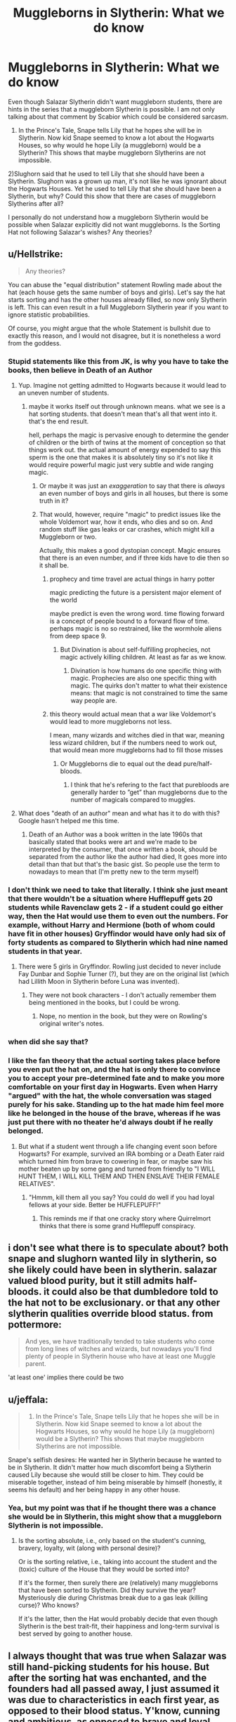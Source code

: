 #+TITLE: Muggleborns in Slytherin: What we do know

* Muggleborns in Slytherin: What we do know
:PROPERTIES:
:Score: 65
:DateUnix: 1542292805.0
:DateShort: 2018-Nov-15
:FlairText: Discussion
:END:
Even though Salazar Slytherin didn't want muggleborn students, there are hints in the series that a muggleborn Slytherin is possible. I am not only talking about that comment by Scabior which could be considered sarcasm.

1) In the Prince's Tale, Snape tells Lily that he hopes she will be in Slytherin. Now kid Snape seemed to know a lot about the Hogwarts Houses, so why would he hope Lily (a muggleborn) would be a Slytherin? This shows that maybe muggleborn Slytherins are not impossible.

2)Slughorn said that he used to tell Lily that she should have been a Slytherin. Slughorn was a grown up man, it's not like he was ignorant about the Hogwarts Houses. Yet he used to tell Lily that she should have been a Slytherin, but why? Could this show that there are cases of muggleborn Slytherins after all?

I personally do not understand how a muggleborn Slytherin would be possible when Salazar explicitly did not want muggleborns. Is the Sorting Hat not following Salazar's wishes? Any theories?


** u/Hellstrike:
#+begin_quote
  Any theories?
#+end_quote

You can abuse the "equal distribution" statement Rowling made about the hat (each house gets the same number of boys and girls). Let's say the hat starts sorting and has the other houses already filled, so now only Slytherin is left. This can even result in a full Muggleborn Slytherin year if you want to ignore statistic probabilities.

Of course, you might argue that the whole Statement is bullshit due to exactly this reason, and I would not disagree, but it is nonetheless a word from the goddess.
:PROPERTIES:
:Author: Hellstrike
:Score: 39
:DateUnix: 1542293282.0
:DateShort: 2018-Nov-15
:END:

*** Stupid statements like this from JK, is why you have to take the books, then believe in Death of an Author
:PROPERTIES:
:Author: NateGuin
:Score: 69
:DateUnix: 1542293849.0
:DateShort: 2018-Nov-15
:END:

**** Yup. Imagine not getting admitted to Hogwarts because it would lead to an uneven number of students.
:PROPERTIES:
:Author: Hellstrike
:Score: 41
:DateUnix: 1542295717.0
:DateShort: 2018-Nov-15
:END:

***** maybe it works itself out through unknown means. what we see is a hat sorting students. that doesn't mean that's all that went into it. that's the end result.

hell, perhaps the magic is pervasive enough to determine the gender of children or the birth of twins at the moment of conception so that things work out. the actual amount of energy expended to say this sperm is the one that makes it is absolutely tiny so it's not like it would require powerful magic just very subtle and wide ranging magic.
:PROPERTIES:
:Author: ForumWarrior
:Score: 12
:DateUnix: 1542297422.0
:DateShort: 2018-Nov-15
:END:

****** Or maybe it was just an /exaggeration/ to say that there is /always/ an even number of boys and girls in all houses, but there is some truth in it?
:PROPERTIES:
:Score: 19
:DateUnix: 1542297618.0
:DateShort: 2018-Nov-15
:END:


****** That would, however, require "magic" to predict issues like the whole Voldemort war, how it ends, who dies and so on. And random stuff like gas leaks or car crashes, which might kill a Muggleborn or two.

Actually, this makes a good dystopian concept. Magic ensures that there is an even number, and if three kids have to die then so it shall be.
:PROPERTIES:
:Author: Hellstrike
:Score: 4
:DateUnix: 1542297809.0
:DateShort: 2018-Nov-15
:END:

******* prophecy and time travel are actual things in harry potter

magic predicting the future is a persistent major element of the world

maybe predict is even the wrong word. time flowing forward is a concept of people bound to a forward flow of time. perhaps magic is no so restrained, like the wormhole aliens from deep space 9.
:PROPERTIES:
:Author: ForumWarrior
:Score: 4
:DateUnix: 1542297917.0
:DateShort: 2018-Nov-15
:END:

******** But Divination is about self-fulfilling prophecies, not magic actively killing children. At least as far as we know.
:PROPERTIES:
:Author: Hellstrike
:Score: 0
:DateUnix: 1542298027.0
:DateShort: 2018-Nov-15
:END:

********* Divination is how humans do one specific thing with magic. Prophecies are also one specific thing with magic. The quirks don't matter to what their existence means: that magic is not constrained to time the same way people are.
:PROPERTIES:
:Author: ForumWarrior
:Score: 4
:DateUnix: 1542298454.0
:DateShort: 2018-Nov-15
:END:


******* this theory would actual mean that a war like Voldemort's would lead to more muggleborns not less.

I mean, many wizards and witches died in that war, meaning less wizard children, but if the numbers need to work out, that would mean more muggleborns had to fill those misses
:PROPERTIES:
:Author: Schak_Raven
:Score: 1
:DateUnix: 1542298504.0
:DateShort: 2018-Nov-15
:END:

******** Or Muggleborns die to equal out the dead pure/half-bloods.
:PROPERTIES:
:Author: Hellstrike
:Score: 0
:DateUnix: 1542298949.0
:DateShort: 2018-Nov-15
:END:

********* I think that he's refering to the fact that purebloods are generally harder to ”get” than muggleborns due to the number of magicals compared to muggles.
:PROPERTIES:
:Author: Castroh
:Score: 1
:DateUnix: 1542308574.0
:DateShort: 2018-Nov-15
:END:


**** What does "death of an author" mean and what has it to do with this? Google hasn't helped me this time.
:PROPERTIES:
:Author: Mentleman
:Score: 2
:DateUnix: 1542368571.0
:DateShort: 2018-Nov-16
:END:

***** Death of an Author was a book written in the late 1960s that basically stated that books were art and we're made to be interpreted by the consumer, that once written a book, should be separated from the author like the author had died, It goes more into detail than that but that's the basic gist. So people use the term to nowadays to mean that (I'm pretty new to the term myself)
:PROPERTIES:
:Author: NateGuin
:Score: 5
:DateUnix: 1542372953.0
:DateShort: 2018-Nov-16
:END:


*** I don't think we need to take that literally. I think she just meant that there wouldn't be a situation where Hufflepuff gets 20 students while Ravenclaw gets 2 - if a student could go either way, then the Hat would use them to even out the numbers. For example, without Harry and Hermione (both of whom could have fit in other houses) Gryffindor would have only had six of forty students as compared to Slytherin which had nine named students in that year.
:PROPERTIES:
:Author: 4wallsandawindow
:Score: 8
:DateUnix: 1542307650.0
:DateShort: 2018-Nov-15
:END:

**** There were 5 girls in Gryffindor. Rowling just decided to never include Fay Dunbar and Sophie Turner (?), but they are on the original list (which had Lillith Moon in Slytherin before Luna was invented).
:PROPERTIES:
:Author: Hellstrike
:Score: 5
:DateUnix: 1542309334.0
:DateShort: 2018-Nov-15
:END:

***** They were not book characters - I don't actually remember them being mentioned in the books, but I could be wrong.
:PROPERTIES:
:Author: 4wallsandawindow
:Score: 3
:DateUnix: 1542319002.0
:DateShort: 2018-Nov-16
:END:

****** Nope, no mention in the book, but they were on Rowling's original writer's notes.
:PROPERTIES:
:Author: Hellstrike
:Score: 3
:DateUnix: 1542323779.0
:DateShort: 2018-Nov-16
:END:


*** when did she say that?
:PROPERTIES:
:Author: tomgoes
:Score: 1
:DateUnix: 1542298831.0
:DateShort: 2018-Nov-15
:END:


*** I like the fan theory that the actual sorting takes place before you even put the hat on, and the hat is only there to convince you to accept your pre-determined fate and to make you more comfortable on your first day in Hogwarts. Even when Harry "argued" with the hat, the whole conversation was staged purely for his sake. Standing up to the hat made him feel more like he belonged in the house of the brave, whereas if he was just put there with no theater he'd always doubt if he really belonged.
:PROPERTIES:
:Score: 1
:DateUnix: 1542380609.0
:DateShort: 2018-Nov-16
:END:

**** But what if a student went through a life changing event soon before Hogwarts? For example, survived an IRA bombing or a Death Eater raid which turned him from brave to cowering in fear, or maybe saw his mother beaten up by some gang and turned from friendly to "I WILL HUNT THEM, I WILL KILL THEM AND THEN ENSLAVE THEIR FEMALE RELATIVES".
:PROPERTIES:
:Author: Hellstrike
:Score: 1
:DateUnix: 1542381659.0
:DateShort: 2018-Nov-16
:END:

***** "Hmmm, kill them all you say? You could do well if you had loyal fellows at your side. Better be HUFFLEPUFF!"
:PROPERTIES:
:Score: 2
:DateUnix: 1542390886.0
:DateShort: 2018-Nov-16
:END:

****** This reminds me if that one cracky story where Quirrelmort thinks that there is some grand Hufflepuff conspiracy.
:PROPERTIES:
:Author: Hellstrike
:Score: 2
:DateUnix: 1542393435.0
:DateShort: 2018-Nov-16
:END:


** i don't see what there is to speculate about? both snape and slughorn wanted lily in slytherin, so she likely could have been in slytherin. salazar valued blood purity, but it still admits half-bloods. it could also be that dumbledore told to the hat not to be exclusionary. or that any other slytherin qualities override blood status. from pottermore:

#+begin_quote
  And yes, we have traditionally tended to take students who come from long lines of witches and wizards, but nowadays you'll find plenty of people in Slytherin house who have at least one Muggle parent.
#+end_quote

'at least one' implies there could be two
:PROPERTIES:
:Author: tomgoes
:Score: 41
:DateUnix: 1542298994.0
:DateShort: 2018-Nov-15
:END:


** u/jeffala:
#+begin_quote
  1) In the Prince's Tale, Snape tells Lily that he hopes she will be in Slytherin. Now kid Snape seemed to know a lot about the Hogwarts Houses, so why would he hope Lily (a muggleborn) would be a Slytherin? This shows that maybe muggleborn Slytherins are not impossible.
#+end_quote

Snape's selfish desires: He wanted her in Slytherin because he wanted to be in Slytherin. It didn't matter how much discomfort being a Slytherin caused Lily because she would still be closer to him. They could be miserable together, instead of him being miserable by himself (honestly, it seems his default) and her being happy in any other house.
:PROPERTIES:
:Author: jeffala
:Score: 19
:DateUnix: 1542306676.0
:DateShort: 2018-Nov-15
:END:

*** Yea, but my point was that if he thought there was a chance she would be in Slytherin, this might show that a muggleborn Slytherin is not impossible.
:PROPERTIES:
:Score: 3
:DateUnix: 1542306779.0
:DateShort: 2018-Nov-15
:END:

**** Is the sorting absolute, i.e., only based on the student's cunning, bravery, loyalty, wit (along with personal desire)?

Or is the sorting relative, i.e., taking into account the student and the (toxic) culture of the House that they would be sorted into?

If it's the former, then surely there are (relatively) many muggleborns that have been sorted to Slytherin. Did they survive the year? Mysteriously die during Christmas break due to a gas leak (killing curse)? Who knows?

If it's the latter, then the Hat would probably decide that even though Slytherin is the best trait-fit, their happiness and long-term survival is best served by going to another house.
:PROPERTIES:
:Author: jeffala
:Score: 5
:DateUnix: 1542307178.0
:DateShort: 2018-Nov-15
:END:


** I always thought that was true when Salazar was still hand-picking students for his house. But after the sorting hat was enchanted, and the founders had all passed away, I just assumed it was due to characteristics in each first year, as opposed to their blood status. Y'know, cunning and ambitious, as opposed to brave and loyal, etc.

And if someone /was/ a Muggleborn Slytherin during the first or second wars against Moldywarts, they probably kept their mouths shut and their heads down to avoid trouble.

But I'm just a 'Puff, so what do I know? :P
:PROPERTIES:
:Author: Serenova
:Score: 13
:DateUnix: 1542307974.0
:DateShort: 2018-Nov-15
:END:

*** The problem with keeping their mouths shut is that a first year didn#t know it had to keep its mouth shut. So either people kind of warned kids that if they end up in Slytherin you really don't want to say you are muggleborn (and then the last place as a cunning and resourceful kid is Slytherin) or you have lots of little kids that just say it and later have to fear for their lives...
:PROPERTIES:
:Author: Schak_Raven
:Score: 5
:DateUnix: 1542310806.0
:DateShort: 2018-Nov-15
:END:

**** I feel like... in the in between years, before the blood purity thing go so crazy it wouldn't have been so bad. Like the 1500s or something. From what I've gathered from the books it seemed like the blood purity thing was far more recent, like last 100-150 years or so. Not liking Muggles... that had been around a long time, but it didn't seem so extreme from the hints we get of things.

Maybe I'm completely wrong, and I totally misread stuff, but I like to think that Muggleborn Slytherins exist in canon and did historically at Hogwarts as well.

If it turns out that isn't true... well... I guess I'll just go live in fanfiction and headcanon land instead.
:PROPERTIES:
:Author: Serenova
:Score: 7
:DateUnix: 1542311293.0
:DateShort: 2018-Nov-15
:END:


** Everyone thought Tom Riddle was one at first so why not?
:PROPERTIES:
:Author: ZePwnzerRJ
:Score: 9
:DateUnix: 1542310365.0
:DateShort: 2018-Nov-15
:END:

*** Yeah, the hat presumably had no way of knowing Tom was a half blood.
:PROPERTIES:
:Author: prism1234
:Score: 5
:DateUnix: 1542311211.0
:DateShort: 2018-Nov-15
:END:


** [deleted]
:PROPERTIES:
:Score: 16
:DateUnix: 1542299937.0
:DateShort: 2018-Nov-15
:END:

*** JKR is bad at math and didn't want to deal with a lot of OCs. It's more likely that the low muggleborn number is due to Death Eaters killing a bunch of them and more leaving Britain for a friendlier country. Also, we know that half-bloods sometimes try to claim to be pureblood, so it could be that muggleborns would try to claim to be halfbloods.
:PROPERTIES:
:Author: 4wallsandawindow
:Score: 14
:DateUnix: 1542307860.0
:DateShort: 2018-Nov-15
:END:

**** For once I don't think it has to do with bad math.

I think muggleborns are that rare, but have been increasing due to the boom in muggle population. Which would lead to a bigger backlash against the muggleborns.
:PROPERTIES:
:Author: Lindsiria
:Score: 6
:DateUnix: 1542317855.0
:DateShort: 2018-Nov-16
:END:

***** I would prefer for muggleborns to be rare, but since JKR gives us very little sociopolitical or economical reasoning behind why so many wealthy families decided terrorism was a great idea, all we have is "too many muggleborns ruining our way of life" as a reason which leads us to believe that muggleborns are common.
:PROPERTIES:
:Author: 4wallsandawindow
:Score: 6
:DateUnix: 1542319947.0
:DateShort: 2018-Nov-16
:END:

****** If you had five muggleborns a year out of 30, and within a generation that number jumped to 15, many rich Purebloods would freak out.

Combine that to the rapid rise of plastic and easy to create muggle goods, we may be seeing a complete change in Wizarding economics (cheap muggle goods instead of more expensive 'local' goods).

It would explain how society went from having a muggleborn minister of magic to trying to kill them all. Economics, yo.
:PROPERTIES:
:Author: Lindsiria
:Score: 3
:DateUnix: 1542328441.0
:DateShort: 2018-Nov-16
:END:

******* But it's not that. I mean, the halfblood population really jumped, but I don't think the muggleborn population did. Also, I think there were more cases like Dean Thomas's and Tom Riddles (halfbloods believed to be muggleborns) than we realize.
:PROPERTIES:
:Author: 4wallsandawindow
:Score: 2
:DateUnix: 1542331109.0
:DateShort: 2018-Nov-16
:END:


** Isn't Tom Riddle rather obvious for this one? Even if he is a half-blood.

Everyone must have thought he was a muggleborn when he was first sorted into Slytherin, the Hat included. Most of the well written fics about him tend to portray him as someone who was loathed by most of the Purebloods around him, for being smarter then them, and a mudblood at the same time, basically proving everything they stood for wrong.

Ofc he must have told some of his eventual ''friends'' about his Gaunt origins/Parseltongue ability, but that obviously wouldn't be widespread information in the Slytherin common room, given how no one bar Dumbledore ever suspected him of being the heir of Slytherin.

​
:PROPERTIES:
:Author: Edin19
:Score: 6
:DateUnix: 1542318379.0
:DateShort: 2018-Nov-16
:END:


** It's very important to remember that blood purity, as a political issue, didn't arise until around the time of the Statute of Secrecy in 1692. It probably would have become something people were concerned about somewhere around 1484 when [[https://en.wikipedia.org/wiki/Summis_desiderantes_affectibus][Summis desiderantes affectibus]] was published and shifted the witch-hunts into aggressive high gear. Hogwarts was founded about 990, /centuries/ before that would have been a problem. So we should think about Salazar's era purebloodism as more about how muggle students were actually filthy smell peasants who literally lived in the mud, who might someday drag their ravening hordes of barbarians through the hallowed halls of Hogwarts looting and desecrating as they went. Putting in the Chamber of Secrets to purge the school of muggleborns would be like building a nuclear bomb into a high school in case someday someone wanted to get rid of all those gangster wannabes with sagging pants. It makes much more sense to use the basilisk as an anti-muggle army defensive measure in case the school came under seige from those repulsive animals. Did you know they actually burned the Library of Alexandria and the Baghdad House of Wisdom? We shouldn't even be letting them inside the school, what if they get cold in the library and decide to start a bonfire with the priceless manuscripts?
:PROPERTIES:
:Author: totorox92
:Score: 7
:DateUnix: 1542316895.0
:DateShort: 2018-Nov-16
:END:

*** Educating all 11-17 year olds in society would have been incredibly advanced for Founders-era Europe. Muggleborns, especially from commoner roots, would have indeed appeared ill-mannered, ignorant buffoons compared to wizardborn children taught and raised by educated, literate wizards.
:PROPERTIES:
:Author: hamoboy
:Score: 2
:DateUnix: 1542587092.0
:DateShort: 2018-Nov-19
:END:


** Snape was actually not very informed about the magical world and the bigotry, considering that apparently, he didn't know about the war against muggleborns that started when they were 10.

Similar Slughorn liked to pretend that his house was less dark than it was and it was more of a sign of affection that he claimed that Lily was as good as a pureblood and wouldn't stick out
:PROPERTIES:
:Author: Schak_Raven
:Score: 7
:DateUnix: 1542298709.0
:DateShort: 2018-Nov-15
:END:

*** u/deleted:
#+begin_quote
  Snape was actually not very informed about the magical world and the bigotry, considering that apparently, he didn't know about the war against muggleborns that started when they were 10.
#+end_quote

I disagree. In the Prince's Tale it was implied that he did know about the bigotry against muggleborns before he went to school. There is a scene where young Lily asks him "is there any difference if you're muggleborn?" and the text describes him as hesitant when he replied "no there is not". Why would the text have him hesitate like that? I think it was meant to imply that he already knew there was bigotry against muggleborns but he lied to not hurt Lily's feelings. Also, don't forget that Snape was already prejudiced against muggles before he went to school as we saw in how he talked about Petunia.
:PROPERTIES:
:Score: 3
:DateUnix: 1542299153.0
:DateShort: 2018-Nov-15
:END:

**** He maybe knew about some bigotry but not the full extent nevermind the war, but in the end he was a child and his main source of information about the magical world was his mother, who was no longer an active part of it
:PROPERTIES:
:Author: Schak_Raven
:Score: 4
:DateUnix: 1542299330.0
:DateShort: 2018-Nov-15
:END:

***** Yep, there's pretty big differences between having a general idea that Muggleborns are looked down upon, knowing for sure that Muggleborns are rarely/never sorted into Slytherin, a single child knowing exactly how an institution like Hogwarts functions, and a lonely child just hoping to be in the same house with their best friend.
:PROPERTIES:
:Author: Deathcrow
:Score: 5
:DateUnix: 1542300124.0
:DateShort: 2018-Nov-15
:END:

****** Part of me always thinks a lot of things about those characters (Snape, Lily, Marauders) could have been different if they had actually listened to each other on the train.

I mean, it would have been probably life-threatening dangerous for Lily to be actually sorted into that house in that war and if James and Sirius had actually told Snape and Lily that as a reason for their (James') dislike for Slytherin, I could imagine that Snape would have changed plans and try to just get in the same house as Lily.

But as it was James and Sirius couldn't understand how somebody could want to go to Slytherin without agreeing to their ideology and Snape and Lily just didn't know enough about the world to understand that there are maybe legit reasons to dislike Slytherin from James' point of view
:PROPERTIES:
:Author: Schak_Raven
:Score: 5
:DateUnix: 1542301486.0
:DateShort: 2018-Nov-15
:END:


** The Pottermore bit on the sorting hat suggested that there had been a couple of muggle born Slytherins but they were anomalies.
:PROPERTIES:
:Author: ashez2ashes
:Score: 2
:DateUnix: 1542305588.0
:DateShort: 2018-Nov-15
:END:


** Wasn't Moaning Myrtle a muggle-born sorted into slytherin? I sort of assumed that was part of why she was bullied (her disposition being the other part), and also why Tom Riddle targeted her.
:PROPERTIES:
:Author: TMorrisCode
:Score: 3
:DateUnix: 1542296951.0
:DateShort: 2018-Nov-15
:END:

*** Myrtle was in Ravenclaw
:PROPERTIES:
:Author: athey
:Score: 12
:DateUnix: 1542299170.0
:DateShort: 2018-Nov-15
:END:

**** My apologies. I saw color stills of the actress in costume, and her tie was green.
:PROPERTIES:
:Author: TMorrisCode
:Score: 3
:DateUnix: 1542300345.0
:DateShort: 2018-Nov-15
:END:


*** How do we know she was in Slytherin though?
:PROPERTIES:
:Score: 5
:DateUnix: 1542297044.0
:DateShort: 2018-Nov-15
:END:

**** If I'm not mistaken she was in Ravenclaw.
:PROPERTIES:
:Author: Haelx
:Score: 10
:DateUnix: 1542297199.0
:DateShort: 2018-Nov-15
:END:


** I think I must have misunderstood something. Somehow I got the impression that Salazar didn't have a problem with Muggleborns, he had a problem with Muggles. Is it said or implied in canon that he wanted to take Muggleborn kids away from their Muggle parents or is that fanon?
:PROPERTIES:
:Author: Jaggedrain
:Score: 3
:DateUnix: 1542312854.0
:DateShort: 2018-Nov-15
:END:

*** He didn't want to teach muggleborns. We saw that in the Chamber of Secrets.
:PROPERTIES:
:Score: 4
:DateUnix: 1542319337.0
:DateShort: 2018-Nov-16
:END:

**** No we saw an heir of slytherin that hated muggleborn..... and people 1000 years later saying he hated muggleborn even though that term has probably changed in the meantime.
:PROPERTIES:
:Author: Waffle_Lordling
:Score: 0
:DateUnix: 1542334625.0
:DateShort: 2018-Nov-16
:END:


** Canon portrayal of Lily (A Prince's Tale) and usual fanon (I mostly read SS-centric fanfics, but I can't imagine her as being /more/ Slytherin if read from Gryffindor-centric fanon) implies that Slytherin wouldn't have been the right house for her (personality-wise, e.g. not even counting the prejudice) -- I'd rank it Gryffindor>Ravenclaw>Hufflepuff>Slytherin, I think. Just saying, given what OP mentioned.

I don't believe for a second that Snape would advise Lily to become a Slytherin if he truly knew how rampant the prejudices against Muggleborns most Slytherins held (I think he'd have advised Ravenclaw in that case to avoid the infamous Gryffindor-Slytherin rivalry) -- thus, I would see it as entirely likely for Snape to not know of a lock-out of any kind. Yes, he is selfish and would like Lily to be in the same house as him even at the possible expense of her own enjoyment, but he clearly holds a desire to protect her from danger to some extent (it is unclear how far this desire goes during the first train ride). Slughorn's similar remarks is a better point, though.

With that aside, I think there is indeed some bias against muggleborns in Slytherin, if not a complete lock-out. Consider this: muggleborns are (usually) "fresh" to the Magical World. This means they haven't been exposed to the Slytherin prejudice that seems to prevail among other houses (especially Gryffindors). Thus, there is really no reason for them to avoid Slytherin in their mind, and yet they seem to not really make it there. Has canon mentioned any muggleborns there at all?

One point that speaks for Muggleborns in Slytherin being a possibility is that I believe canon (at least it is a very common fanon trope...) Slytherins during early Riddle years believed him to be a muggleborn, until he found his true heritage. Why would they believe that if Slytherin muggleborns is an impossibility?
:PROPERTIES:
:Author: Fredrik1994
:Score: 1
:DateUnix: 1542420237.0
:DateShort: 2018-Nov-17
:END:


** Honestly, I think there is a (fairly) equal distribution of Muggleborn, Half-blood and Pure-bloods in all Houses. But I usually house-type based on values. I would also argue that we don't have a very well-rounded view of Slytherin's house demographics as Harry only interacts with a few Slytherins in the books.
:PROPERTIES:
:Author: Daughter-of-Stars
:Score: 1
:DateUnix: 1543861645.0
:DateShort: 2018-Dec-03
:END:


** The student chooses which house to go into, how hard is that to understand?
:PROPERTIES:
:Author: JulesBonnotGunClub
:Score: 1
:DateUnix: 1542301512.0
:DateShort: 2018-Nov-15
:END:

*** Neville didn't choose, the Hat insisted on Gryffindor. The Hat will not allow a student to go somewhere that they don't belong.
:PROPERTIES:
:Author: 4wallsandawindow
:Score: 5
:DateUnix: 1542307925.0
:DateShort: 2018-Nov-15
:END:

**** HOW does the fandom not understand this basic concept?
:PROPERTIES:
:Author: JulesBonnotGunClub
:Score: 1
:DateUnix: 1542320318.0
:DateShort: 2018-Nov-16
:END:

